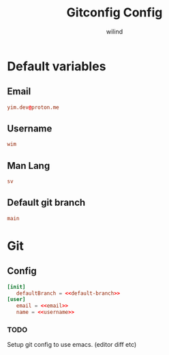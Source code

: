 # Created 2023-12-25 Mon 18:26
#+options: prop:t
#+options: prop:t
#+title: Gitconfig Config
#+author: wilind
#+property: header-args+ :comments yes
#+property: header-args+ :mkdirp yes
#+property: header-args+ :tangle ~/.gitconfig
#+property: header-args+ :noweb tangle
* Default variables
:PROPERTIES:
:header-args: :tangle no
:END:
** Email
#+name: email
#+begin_src conf
  yim.dev@proton.me
#+end_src
** Username
#+name: username
#+begin_src conf
  wim
#+end_src
** Man Lang
#+name: MAN-LANG
#+begin_src conf
  sv
#+end_src
** Default git branch
#+name: default-branch
#+begin_src conf
  main
#+end_src

* Git
** Config
#+begin_src conf
  [init]
     defaultBranch = <<default-branch>>
  [user]
     email = <<email>>
     name = <<username>>
#+end_src
*** TODO
Setup git config to use emacs. (editor diff etc)
